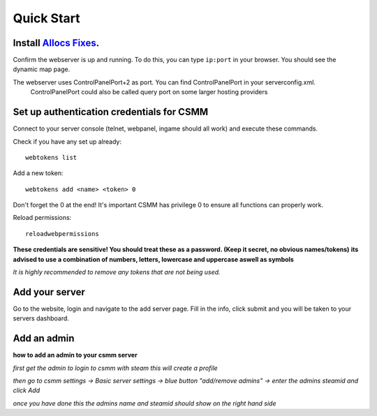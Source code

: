 Quick Start
===========

Install `Allocs Fixes <https://7dtd.illy.bz/wiki/Server%20fixes>`_.
--------------------------------------------------------------------

Confirm the webserver is up and running. To do this, you can type ``ip:port`` in your browser. You should see the dynamic map page.

The webserver uses ControlPanelPort+2 as port. You can find ControlPanelPort in your serverconfig.xml.  
  ControlPanelPort could also be called query port on some larger hosting providers

Set up authentication credentials for CSMM
--------------------------------------------

Connect to your server console (telnet, webpanel, ingame should all work) and execute these commands.

Check if you have any set up already::

  webtokens list

Add a new token::

  webtokens add <name> <token> 0

Don't forget the 0 at the end! It's important CSMM has privilege 0 to ensure all functions can properly work.

Reload permissions::

  reloadwebpermissions

**These credentials are sensitive! You should treat these as a password. (Keep it secret, no obvious names/tokens)**
**its advised to use a combination of numbers, letters, lowercase and uppercase aswell as symbols**

*It is highly recommended to remove any tokens that are not being used.*

Add your server 
----------------

Go to the website, login and navigate to the add server page. Fill in the info, click submit and you will be taken to your servers dashboard.

Add an admin 
----------------

**how to add an admin to your csmm server**

*first get the admin to login to csmm with steam this will create a profile*

*then go to csmm settings -> Basic server settings -> blue button "add/remove admins" -> enter the admins steamid and click Add*

*once you have done this the admins name and steamid should show on the right hand side*


